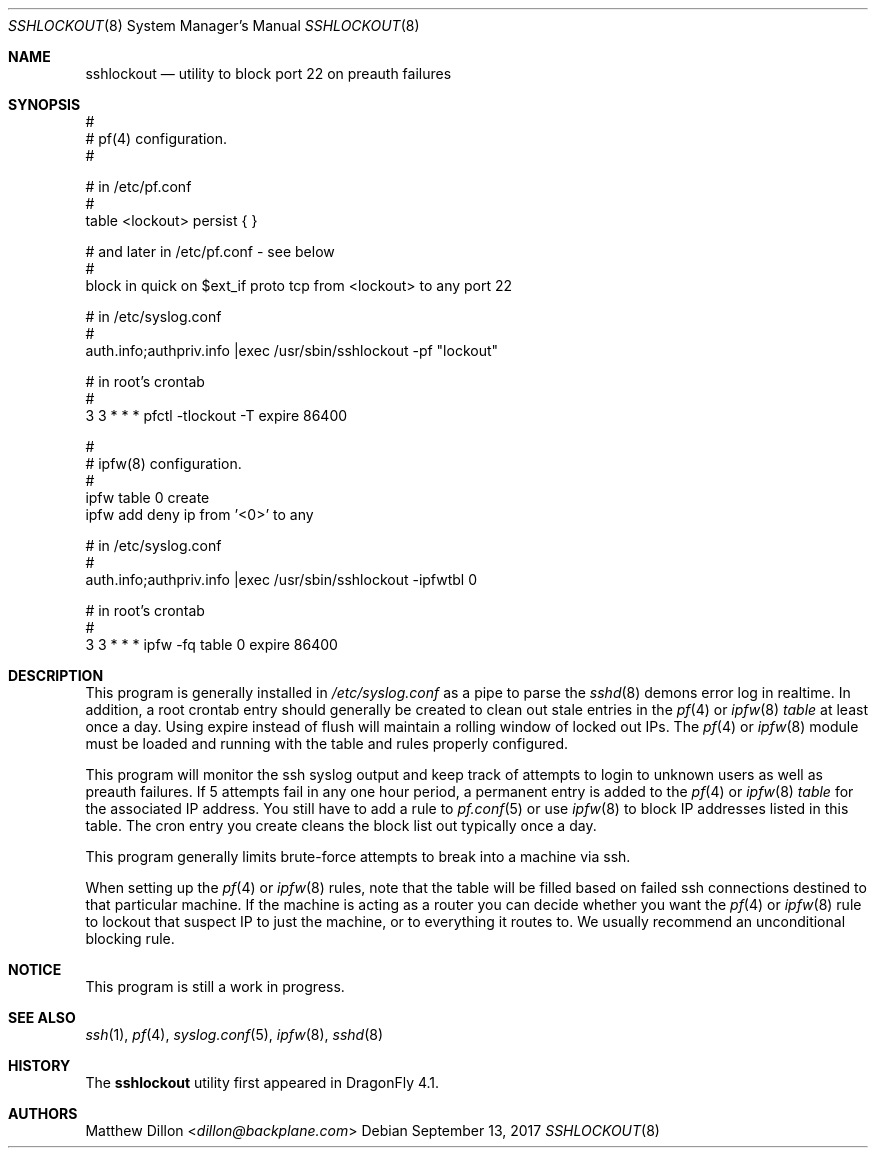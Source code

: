 .\" Copyright (c) 2015 The DragonFly Project.  All rights reserved.
.\"
.\" This code is derived from software contributed to The DragonFly Project
.\" by Matthew Dillon <dillon@backplane.com>
.\"
.\" Redistribution and use in source and binary forms, with or without
.\" modification, are permitted provided that the following conditions
.\" are met:
.\"
.\" 1. Redistributions of source code must retain the above copyright
.\"    notice, this list of conditions and the following disclaimer.
.\" 2. Redistributions in binary form must reproduce the above copyright
.\"    notice, this list of conditions and the following disclaimer in
.\"    the documentation and/or other materials provided with the
.\"    distribution.
.\" 3. Neither the name of The DragonFly Project nor the names of its
.\"    contributors may be used to endorse or promote products derived
.\"    from this software without specific, prior written permission.
.\"
.\" THIS SOFTWARE IS PROVIDED BY THE COPYRIGHT HOLDERS AND CONTRIBUTORS
.\" ``AS IS'' AND ANY EXPRESS OR IMPLIED WARRANTIES, INCLUDING, BUT NOT
.\" LIMITED TO, THE IMPLIED WARRANTIES OF MERCHANTABILITY AND FITNESS
.\" FOR A PARTICULAR PURPOSE ARE DISCLAIMED.  IN NO EVENT SHALL THE
.\" COPYRIGHT HOLDERS OR CONTRIBUTORS BE LIABLE FOR ANY DIRECT, INDIRECT,
.\" INCIDENTAL, SPECIAL, EXEMPLARY OR CONSEQUENTIAL DAMAGES (INCLUDING,
.\" BUT NOT LIMITED TO, PROCUREMENT OF SUBSTITUTE GOODS OR SERVICES;
.\" LOSS OF USE, DATA, OR PROFITS; OR BUSINESS INTERRUPTION) HOWEVER CAUSED
.\" AND ON ANY THEORY OF LIABILITY, WHETHER IN CONTRACT, STRICT LIABILITY,
.\" OR TORT (INCLUDING NEGLIGENCE OR OTHERWISE) ARISING IN ANY WAY OUT
.\" OF THE USE OF THIS SOFTWARE, EVEN IF ADVISED OF THE POSSIBILITY OF
.\" SUCH DAMAGE.
.\"
.Dd September 13, 2017
.Dt SSHLOCKOUT 8
.Os
.Sh NAME
.Nm sshlockout
.Nd utility to block port 22 on preauth failures
.Sh SYNOPSIS
.Bd -literal
#
# pf(4) configuration.
#

# in /etc/pf.conf
#
table <lockout> persist { }

# and later in /etc/pf.conf - see below
#
block in quick on $ext_if proto tcp from <lockout> to any port 22

# in /etc/syslog.conf
#
auth.info;authpriv.info          |exec /usr/sbin/sshlockout -pf "lockout"

# in root's crontab
#
3 3 * * *       pfctl -tlockout -T expire 86400

#
# ipfw(8) configuration.
#
ipfw table 0 create
ipfw add deny ip from '<0>' to any

# in /etc/syslog.conf
#
auth.info;authpriv.info         |exec /usr/sbin/sshlockout -ipfwtbl 0

# in root's crontab
#
3 3 * * *       ipfw -fq table 0 expire 86400
.Ed
.Sh DESCRIPTION
This program is generally installed in
.Pa /etc/syslog.conf
as a pipe to parse the
.Xr sshd 8
demons error log in realtime.
In addition, a root crontab entry should generally be created to clean
out stale entries in the
.Xr pf 4
or
.Xr ipfw 8
.Ar table
at least once a day.
Using expire instead of flush will maintain a rolling window of locked out
IPs.
The
.Xr pf 4
or
.Xr ipfw 8
module must be loaded and running with the table and rules properly
configured.
.Pp
This program will monitor the ssh syslog output and keep track of attempts
to login to unknown users as well as preauth failures.
If 5 attempts fail in any one hour period, a permanent entry is added to the
.Xr pf 4
or
.Xr ipfw 8
.Ar table
for the associated IP address.
You still have to add a rule to
.Xr pf.conf 5
or use
.Xr ipfw 8
to block IP addresses listed in this table.
The cron entry you create cleans the block list out typically once a day.
.Pp
This program generally limits brute-force attempts to break into a machine
via ssh.
.Pp
When setting up the
.Xr pf 4
or
.Xr ipfw 8
rules,
note that the table will be filled based on failed ssh connections destined
to that particular machine.
If the machine is acting as a router you can decide whether you want the
.Xr pf 4
or
.Xr ipfw 8
rule to lockout that suspect IP to just the machine,
or to everything it routes to.
We usually recommend an unconditional blocking rule.
.Sh NOTICE
This program is still a work in progress.
.Sh SEE ALSO
.Xr ssh 1 ,
.Xr pf 4 ,
.Xr syslog.conf 5 ,
.Xr ipfw 8 ,
.Xr sshd 8
.Sh HISTORY
The
.Nm
utility first appeared in
.Dx 4.1 .
.Sh AUTHORS
.An Matthew Dillon Aq Mt dillon@backplane.com
